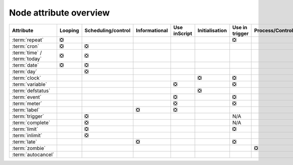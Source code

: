 .. _node_attribute_overview:

Node attribute overview
///////////////////////

.. list-table::
   :header-rows: 1

   * - Attribute
     - Looping
     - Scheduling/control
     - Informational
     - Use inScript
     - Initialisation
     - Use in trigger
     - Process/Control
     - Structural
   * - :term:`repeat`
     - ❎
     -  
     - 
     -
     -
     - ❎
     -
     -
   * - :term:`cron`
     - ❎
     - ❎ 
     - 
     -
     -
     - 
     -
     -
   * - :term:`time` / :term:`today`
     - ❎
     - ❎ 
     - 
     -
     -
     - 
     -
     -
   * - :term:`date`
     - ❎
     - ❎ 
     - 
     -
     -
     - 
     -
     -
   * - :term:`day`
     - 
     - ❎ 
     - 
     -
     -
     - 
     -
     -
   * - :term:`clock`
     - 
     -  
     - 
     -
     - ❎
     - ❎
     -
     -
   * - :term:`variable`
     - 
     -  
     - 
     - ❎
     -
     - ❎
     -
     -
   * - :term:`defstatus`
     - 
     -  
     - 
     -
     - ❎
     - 
     -
     -
   * - :term:`event`
     - 
     -  
     - 
     - ❎
     -
     - ❎
     -
     -
   * - :term:`meter`
     - 
     -  
     - 
     - ❎
     -
     - ❎
     -
     -
   * - :term:`label`
     - 
     -  
     - ❎ 
     - ❎
     -
     - 
     -
     -
   * - :term:`trigger`
     - 
     - ❎
     - 
     -
     -
     - N/A
     -
     -
   * - :term:`complete`
     - 
     - ❎
     - 
     -
     -
     - N/A
     -
     -
   * - :term:`limit`
     - 
     - ❎
     - 
     -
     -
     - ❎
     -
     -
   * - :term:`inlimit`
     - 
     - ❎
     - 
     -
     -
     - 
     -
     -
   * - :term:`late`
     - 
     - 
     - ❎
     -
     -
     - ❎
     -
     -
   * - :term:`zombie`
     - 
     - 
     - 
     -
     -
     - 
     - ❎
     -
   * - :term:`autocancel`
     - 
     -
     - 
     -
     -
     - 
     -
     - ❎
